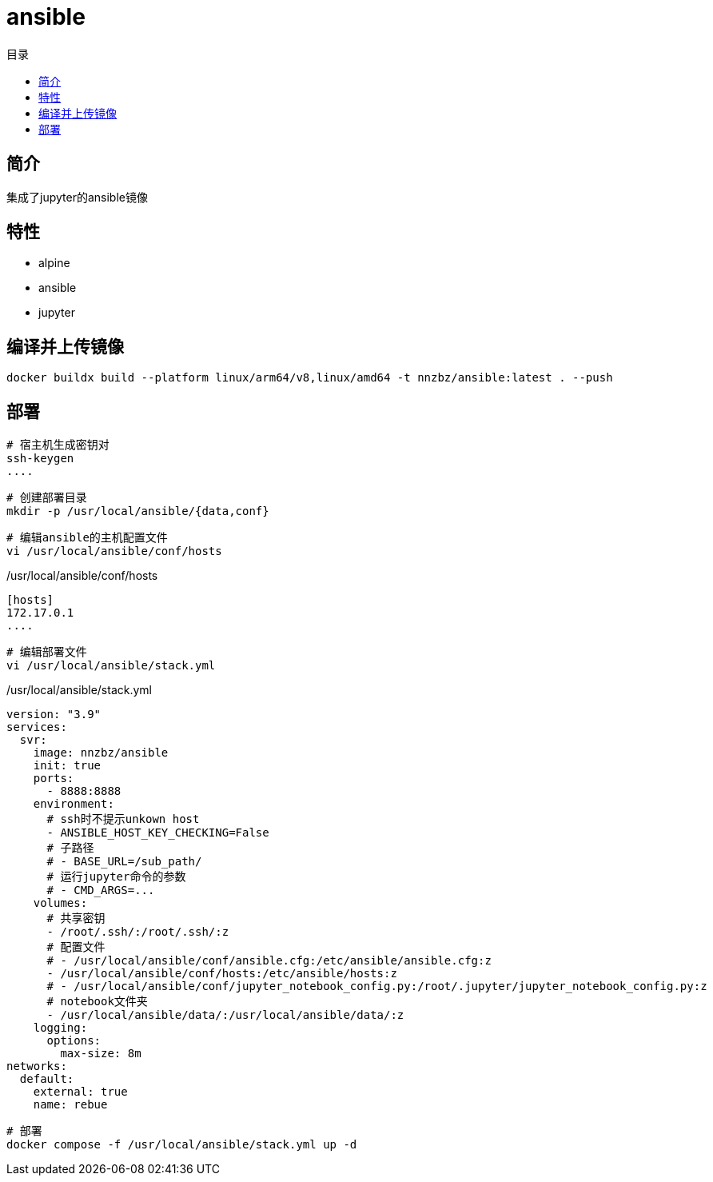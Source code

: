 = ansible
:scripts: cjk
:toc:
:toc-title: 目录
:toclevels: 4

== 简介
集成了jupyter的ansible镜像

== 特性
* alpine
* ansible
* jupyter


== 编译并上传镜像

[,shell]
----
docker buildx build --platform linux/arm64/v8,linux/amd64 -t nnzbz/ansible:latest . --push
----

== 部署
[,shell]
----
# 宿主机生成密钥对
ssh-keygen
....
----

[,shell]
----
# 创建部署目录
mkdir -p /usr/local/ansible/{data,conf}
----

[,shell]
----
# 编辑ansible的主机配置文件
vi /usr/local/ansible/conf/hosts
----

./usr/local/ansible/conf/hosts
[,ini]
----
[hosts]
172.17.0.1
....
----

// [,shell]
// ----
// # 编辑ansible的配置文件
// vi /usr/local/ansible/conf/ansible.cfg
// ----

// ./usr/local/ansible/conf/ansible.cfg
// [,ini]
// ----
// host_key_checking = False
// ----

// [,shell]
// ----
// # 编辑jupyter的配置文件
// vi /usr/local/ansible/conf/jupyter_notebook_config.py
// ----

// ./usr/local/ansible/conf/jupyter_notebook_config.py
// [,ini]
// ----
// # c.NotebookApp.base_url = '/sub_path/'
// ----

[,shell]
----
# 编辑部署文件
vi /usr/local/ansible/stack.yml
----

./usr/local/ansible/stack.yml
[,yaml]
----
version: "3.9"
services:
  svr:
    image: nnzbz/ansible
    init: true
    ports:
      - 8888:8888
    environment:
      # ssh时不提示unkown host
      - ANSIBLE_HOST_KEY_CHECKING=False
      # 子路径
      # - BASE_URL=/sub_path/
      # 运行jupyter命令的参数
      # - CMD_ARGS=...
    volumes:
      # 共享密钥
      - /root/.ssh/:/root/.ssh/:z
      # 配置文件
      # - /usr/local/ansible/conf/ansible.cfg:/etc/ansible/ansible.cfg:z
      - /usr/local/ansible/conf/hosts:/etc/ansible/hosts:z
      # - /usr/local/ansible/conf/jupyter_notebook_config.py:/root/.jupyter/jupyter_notebook_config.py:z
      # notebook文件夹
      - /usr/local/ansible/data/:/usr/local/ansible/data/:z
    logging:
      options:
        max-size: 8m
networks:
  default:
    external: true
    name: rebue
----

[,shell]
----
# 部署
docker compose -f /usr/local/ansible/stack.yml up -d
----
